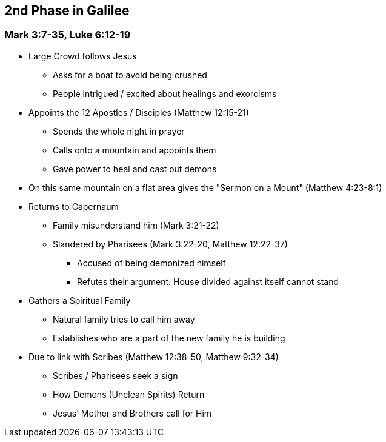 == 2nd Phase in Galilee

=== Mark 3:7-35, Luke 6:12-19

* Large Crowd follows Jesus
** Asks for a boat to avoid being crushed
** People intrigued / excited about healings and exorcisms

* Appoints the 12 Apostles / Disciples (Matthew 12:15-21)
** Spends the whole night in prayer
** Calls onto a mountain and appoints them
** Gave power to heal and cast out demons

* On this same mountain on a flat area gives the "Sermon on a Mount" (Matthew 4:23-8:1)

* Returns to Capernaum
** Family misunderstand him (Mark 3:21-22)
** Slandered by Pharisees (Mark 3:22-20, Matthew 12:22-37)
*** Accused of being demonized himself
*** Refutes their argument: House divided against itself cannot stand

* Gathers a Spiritual Family
** Natural family tries to call him away
** Establishes who are a part of the new family he is building

* Due to link with Scribes (Matthew 12:38-50, Matthew 9:32-34)
** Scribes / Pharisees seek a sign
** How Demons (Unclean Spirits) Return
** Jesus’ Mother and Brothers call for Him


